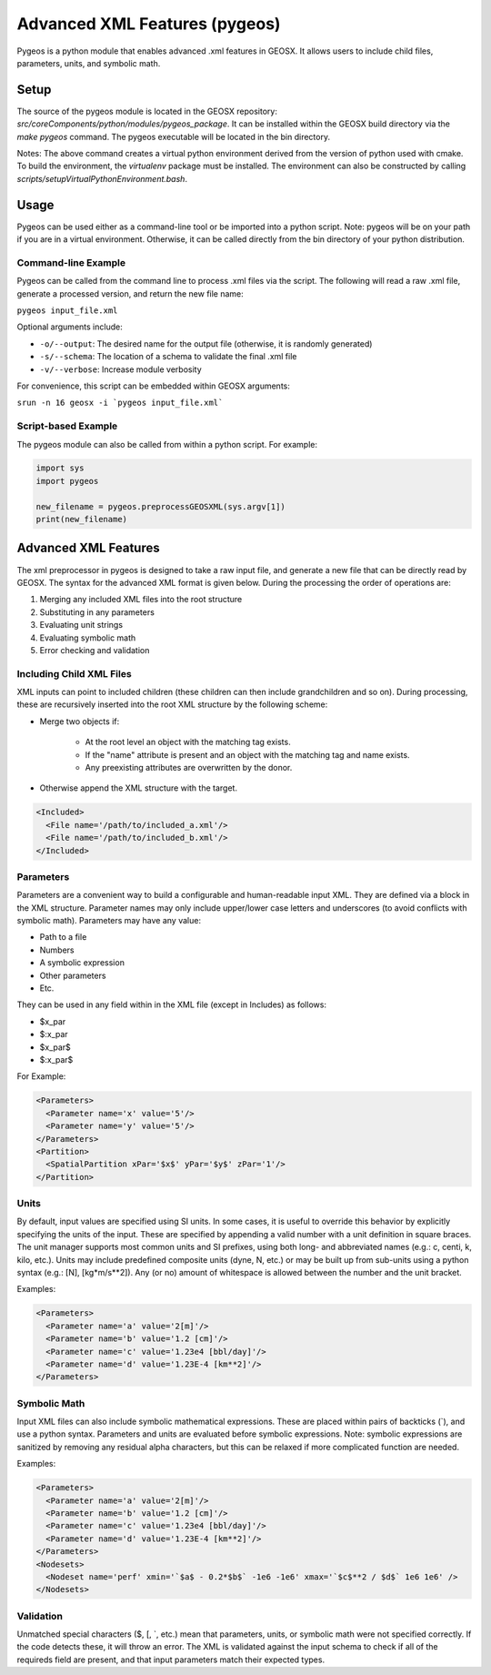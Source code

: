 
.. _advanced_xml_features:

###############################################################################
Advanced XML Features (pygeos)
###############################################################################

Pygeos is a python module that enables advanced .xml features in GEOSX.
It allows users to include child files, parameters, units, and symbolic math. 


Setup
=================================
The source of the pygeos module is located in the GEOSX repository: `src/coreComponents/python/modules/pygeos_package`.
It can be installed within the GEOSX build directory via the `make pygeos` command.
The pygeos executable will be located in the bin directory.

Notes: The above command creates a virtual python environment derived from the version of python used with cmake.
To build the environment, the `virtualenv` package must be installed.
The environment can also be constructed by calling `scripts/setupVirtualPythonEnvironment.bash`.



Usage
=================================

Pygeos can be used either as a command-line tool or be imported into a python script.  Note: pygeos will be on your path if you are in a virtual environment.  Otherwise, it can be called directly from the bin directory of your python distribution.



Command-line Example
------------------------------

Pygeos can be called from the command line to process .xml files via the script.
The following will read a raw .xml file, generate a processed version, and return the new file name:

``pygeos input_file.xml``

Optional arguments include:

- ``-o/--output``: The desired name for the output file (otherwise, it is randomly generated)
- ``-s/--schema``: The location of a schema to validate the final .xml file
- ``-v/--verbose``: Increase module verbosity

For convenience, this script can be embedded within GEOSX arguments:

``srun -n 16 geosx -i `pygeos input_file.xml```


Script-based Example
------------------------------

The pygeos module can also be called from within a python script.  For example:

.. code-block:: python

  import sys
  import pygeos

  new_filename = pygeos.preprocessGEOSXML(sys.argv[1])
  print(new_filename)



Advanced XML Features
=================================

The xml preprocessor in pygeos is designed to take a raw input file, and generate a new file that can be directly read by GEOSX.
The syntax for the advanced XML format is given below.
During the processing the order of operations are:

1) Merging any included XML files into the root structure
2) Substituting in any parameters
3) Evaluating unit strings
4) Evaluating symbolic math
5) Error checking and validation


Including Child XML Files
------------------------------
XML inputs can point to included children (these children can then include grandchildren and so on).
During processing, these are recursively inserted into the root XML structure by the following scheme:

- Merge two objects if:

    - At the root level an object with the matching tag exists.
    - If the "name" attribute is present and an object with the matching tag and name exists.
    - Any preexisting attributes are overwritten by the donor.
- Otherwise append the XML structure with the target.


.. code-block:: xml

  <Included>
    <File name='/path/to/included_a.xml'/>
    <File name='/path/to/included_b.xml'/>
  </Included>



Parameters
------------------------------
Parameters are a convenient way to build a configurable and human-readable input XML.
They are defined via a block in the XML structure.
Parameter names may only include upper/lower case letters and underscores (to avoid conflicts with symbolic math).
Parameters may have any value:

- Path to a file
- Numbers
- A symbolic expression
- Other parameters
- Etc.


They can be used in any field within in the XML file (except in Includes) as follows:

- $x_par
- $:x_par
- $x_par$ 
- $:x_par$


For Example:

.. code-block:: xml

  <Parameters>
    <Parameter name='x' value='5'/>
    <Parameter name='y' value='5'/>
  </Parameters>
  <Partition>
    <SpatialPartition xPar='$x$' yPar='$y$' zPar='1'/>
  </Partition>


Units
------------------------------
By default, input values are specified using SI units.
In some cases, it is useful to override this behavior by explicitly specifying the units of the input.
These are specified by appending a valid number with a unit definition in square braces.
The unit manager supports most common units and SI prefixes, using both long- and abbreviated names (e.g.: c, centi, k, kilo, etc.).
Units may include predefined composite units (dyne, N, etc.) or may be built up from sub-units using a python syntax (e.g.: [N], [kg*m/s**2]).
Any (or no) amount of whitespace is allowed between the number and the unit bracket.


Examples:

.. code-block:: xml

  <Parameters>
    <Parameter name='a' value='2[m]'/>
    <Parameter name='b' value='1.2 [cm]'/>
    <Parameter name='c' value='1.23e4 [bbl/day]'/>
    <Parameter name='d' value='1.23E-4 [km**2]'/>
  </Parameters>



Symbolic Math
------------------------------
Input XML files can also include symbolic mathematical expressions.
These are placed within pairs of backticks (\`), and use a python syntax.
Parameters and units are evaluated before symbolic expressions.
Note: symbolic expressions are sanitized by removing any residual alpha characters, but this can be relaxed if more complicated function are needed.


Examples:

.. code-block:: xml

  <Parameters>
    <Parameter name='a' value='2[m]'/>
    <Parameter name='b' value='1.2 [cm]'/>
    <Parameter name='c' value='1.23e4 [bbl/day]'/>
    <Parameter name='d' value='1.23E-4 [km**2]'/>
  </Parameters>
  <Nodesets>
    <Nodeset name='perf' xmin='`$a$ - 0.2*$b$` -1e6 -1e6' xmax='`$c$**2 / $d$` 1e6 1e6' />
  </Nodesets>


Validation
------------------------------
Unmatched special characters ($, [, \`, etc.) mean that parameters, units, or symbolic math were not specified correctly.  
If the code detects these, it will throw an error.
The XML is validated against the input schema to check if all of the requireds field are present, and that input parameters match their expected types.


